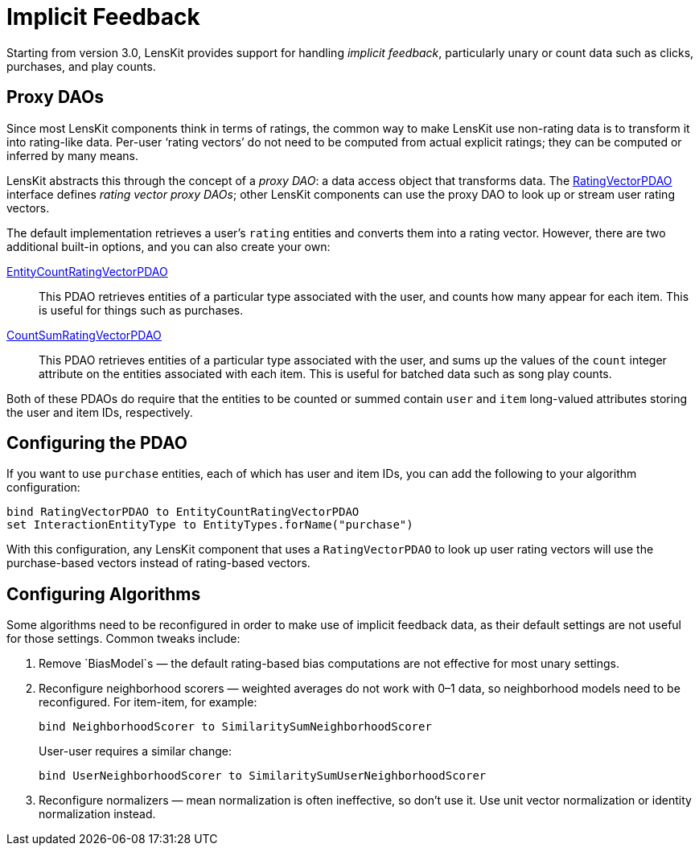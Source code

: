 = Implicit Feedback

Starting from version 3.0, LensKit provides support for handling _implicit feedback_, particularly unary or count data such as clicks, purchases, and play counts.

== Proxy DAOs

Since most LensKit components think in terms of ratings, the common way to make LensKit use non-rating data is to transform it into rating-like data.  Per-user ‘rating vectors’ do not need to be computed from actual explicit ratings; they can be computed or inferred by many means.

LensKit abstracts this through the concept of a _proxy DAO_: a data access object that transforms data.  The link:api:org.lenskit.data.ratings.RatingVectorPDAO[RatingVectorPDAO] interface defines _rating vector proxy DAOs_; other LensKit components can use the proxy DAO to look up or stream user rating vectors.

The default implementation retrieves a user's `rating` entities and converts them into a rating vector.  However, there are two additional built-in options, and you can also create your own:

link:api:org.lenskit.data.ratings.EntityCountRatingVectorPDAO[EntityCountRatingVectorPDAO]::
This PDAO retrieves entities of a particular type associated with the user, and counts how many appear for each item.  This is useful for things such as purchases.

link:api:org.lenskit.data.ratings.CountSumRatingVectorPDAO[CountSumRatingVectorPDAO]::
This PDAO retrieves entities of a particular type associated with the user, and sums up the values of the `count` integer attribute on the entities associated with each item.  This is useful for batched data such as song play counts.

Both of these PDAOs do require that the entities to be counted or summed contain `user` and `item` long-valued attributes storing the user and item IDs, respectively.

== Configuring the PDAO

If you want to use `purchase` entities, each of which has user and item IDs, you can add the following to your algorithm configuration:

[source,groovy]
......
bind RatingVectorPDAO to EntityCountRatingVectorPDAO
set InteractionEntityType to EntityTypes.forName("purchase")
......

With this configuration, any LensKit component that uses a `RatingVectorPDAO` to look up user rating vectors will use the purchase-based vectors instead of rating-based vectors.

== Configuring Algorithms

Some algorithms need to be reconfigured in order to make use of implicit feedback data, as their default settings are not useful for those settings.  Common tweaks include:

. Remove `BiasModel`s — the default rating-based bias computations are not effective for most unary settings.

. Reconfigure neighborhood scorers — weighted averages do not work with 0–1 data, so neighborhood models need to be reconfigured.  For item-item, for example:
+
[source,groovy]
.....
bind NeighborhoodScorer to SimilaritySumNeighborhoodScorer
.....
+
User-user requires a similar change:
+
[source,groovy]
.....
bind UserNeighborhoodScorer to SimilaritySumUserNeighborhoodScorer
.....

. Reconfigure normalizers — mean normalization is often ineffective, so don't use it.  Use unit vector normalization or identity normalization instead.